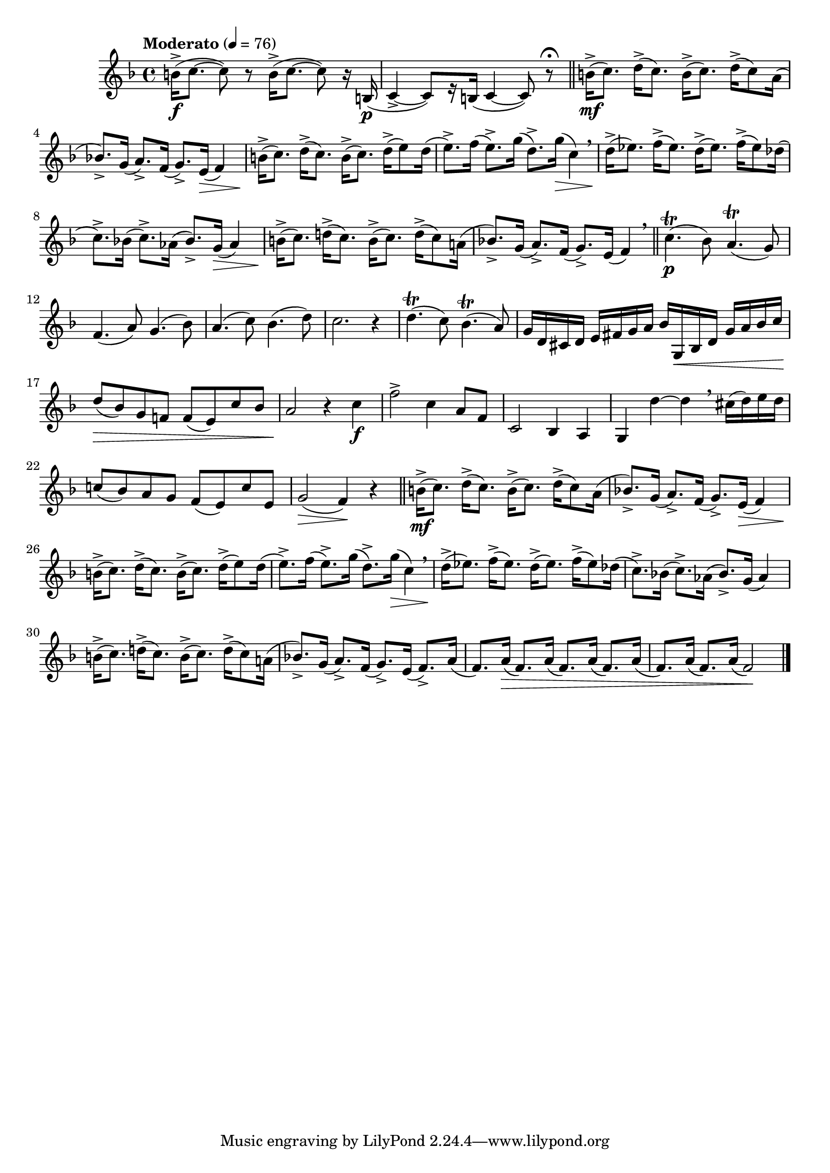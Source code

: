 \version "2.22.0"

\relative {
  \language "english"

  \transposition f

  \tempo "Moderato" 4=76

  \key f \major
  \time 4/4

  b'16->( \f c8.~8) r b16->( c8.~8) r16 b,( \p |
  c4->~8)[ r16 b]( c4~8) r\fermata | \bar "||"

  #(define measures-two-to-eight #{
    \relative {
      b'16->( \mf c8.) d16->( c8.) b16->( c8.) d16->( c8) a16( |
      b-flat!8.->) g16( a8.->) f16( g8.->) e16( \> f4) |
      b16->( \! c8.) d16->( c8.) b16->( c8.) d16->( e8) d16( |
      e8.->) f16( e8.->) g16( d8.->) g16( \> c,4) \breathe |
      d16->( \! e-flat8.) f16->( e-flat8.) d16->( e-flat8.) f16->( e-flat8) d-flat16( |
      c8.->) b-flat!16( c8.->) a-flat16( b-flat8.->) g16( a-flat4) |
      b16->( c8.) d!16->( c8.) b16->( c8.) d16->( c8) a!16( |
    }
  #})

  <<
    \measures-two-to-eight
    {
      s1*5 |
      s2 s8. s16 \> s4 |
      s16 \!
    }
  >>
  b-flat'!8.->) g16( a8.->) f16( g8.->) e16( f4) \breathe | \bar "||"

  c'4.\trill( \p b-flat8) a4.\trill( g8) |
  f4.( a8) g4.( b-flat8) |
  a4.( c8) b-flat4.( d8) |
  c2. r4 |

  d4.\trill( c8) b-flat4.\trill( a8) |
  g16 d c-sharp d e f-sharp g a b-flat g, \< b-flat d g a b-flat c |
  d8( \> b-flat) g f! f( e) c' b-flat |
  a2 \! r4 c \f |

  f2-> c4 a8 f |
  c2 b-flat4 a |
  g4 d''~4 \breathe c-sharp16( d) e d |
  c!8( b-flat) a g f( e) c' e, |
  g2( \> f4) \! r | \bar "||"

  \measures-two-to-eight
  b-flat!8.->) g16( a8.->) f16( g8.->) e16( f8.->) a16( |
  <<
    { \repeat unfold 4 { f8.) a16( } }
    { s8. s16 \> }
  >> |
  \repeat unfold 2 { f8.) a16( } f2) \! | \bar "|."
}

